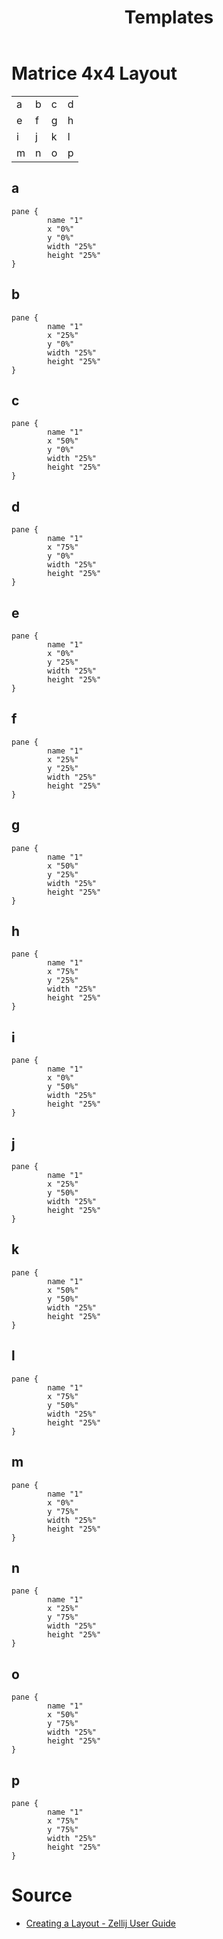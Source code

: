 #+title: Templates
#+description: Here is some template for floating panes
#+created: [2023-09-26 Tue 13:39]
#+last_modified: [2024-01-19 Fri 14:59]

* Matrice 4x4 Layout
| a | b | c | d |
| e | f | g | h |
| i | j | k | l |
| m | n | o | p |

** a
  #+begin_src kdl
pane {
        name "1"
        x "0%"
        y "0%"
        width "25%"
        height "25%"
}
  #+end_src
** b
  #+begin_src kdl
pane {
        name "1"
        x "25%"
        y "0%"
        width "25%"
        height "25%"
}
  #+end_src
** c
  #+begin_src kdl
pane {
        name "1"
        x "50%"
        y "0%"
        width "25%"
        height "25%"
}
  #+end_src
** d
  #+begin_src kdl
pane {
        name "1"
        x "75%"
        y "0%"
        width "25%"
        height "25%"
}
  #+end_src
** e
  #+begin_src kdl
pane {
        name "1"
        x "0%"
        y "25%"
        width "25%"
        height "25%"
}
  #+end_src
** f
  #+begin_src kdl
pane {
        name "1"
        x "25%"
        y "25%"
        width "25%"
        height "25%"
}
  #+end_src
** g
  #+begin_src kdl
pane {
        name "1"
        x "50%"
        y "25%"
        width "25%"
        height "25%"
}
  #+end_src
** h
  #+begin_src kdl
pane {
        name "1"
        x "75%"
        y "25%"
        width "25%"
        height "25%"
}
  #+end_src
** i
  #+begin_src kdl
pane {
        name "1"
        x "0%"
        y "50%"
        width "25%"
        height "25%"
}
  #+end_src
** j
  #+begin_src kdl
pane {
        name "1"
        x "25%"
        y "50%"
        width "25%"
        height "25%"
}
  #+end_src
** k
  #+begin_src kdl
pane {
        name "1"
        x "50%"
        y "50%"
        width "25%"
        height "25%"
}
  #+end_src
** l
  #+begin_src kdl
pane {
        name "1"
        x "75%"
        y "50%"
        width "25%"
        height "25%"
}
  #+end_src
** m
  #+begin_src kdl
pane {
        name "1"
        x "0%"
        y "75%"
        width "25%"
        height "25%"
}
  #+end_src
** n
  #+begin_src kdl
pane {
        name "1"
        x "25%"
        y "75%"
        width "25%"
        height "25%"
}
  #+end_src
** o
  #+begin_src kdl
pane {
        name "1"
        x "50%"
        y "75%"
        width "25%"
        height "25%"
}
  #+end_src
** p
  #+begin_src kdl
pane {
        name "1"
        x "75%"
        y "75%"
        width "25%"
        height "25%"
}
  #+end_src
* Source
- [[https://zellij.dev/documentation/creating-a-layout][Creating a Layout - Zellij User Guide]]


# -- Generated by estow.el --

